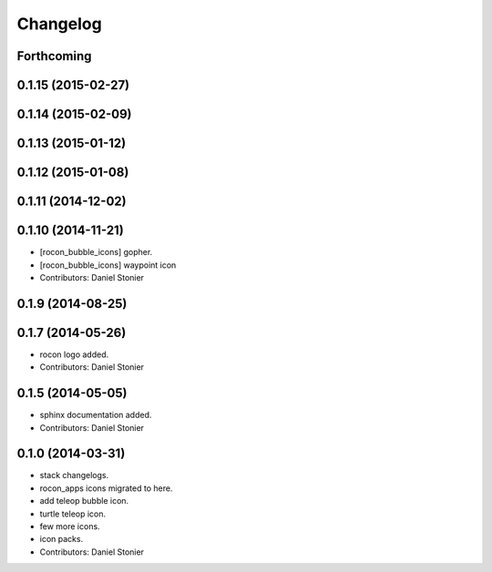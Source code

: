 Changelog
=========

Forthcoming
-----------

0.1.15 (2015-02-27)
-------------------

0.1.14 (2015-02-09)
-------------------

0.1.13 (2015-01-12)
-------------------

0.1.12 (2015-01-08)
-------------------

0.1.11 (2014-12-02)
-------------------

0.1.10 (2014-11-21)
-------------------
* [rocon_bubble_icons] gopher.
* [rocon_bubble_icons] waypoint icon
* Contributors: Daniel Stonier

0.1.9 (2014-08-25)
------------------

0.1.7 (2014-05-26)
------------------
* rocon logo added.
* Contributors: Daniel Stonier

0.1.5 (2014-05-05)
------------------
* sphinx documentation added.
* Contributors: Daniel Stonier

0.1.0 (2014-03-31)
------------------
* stack changelogs.
* rocon_apps icons migrated to here.
* add teleop bubble icon.
* turtle teleop icon.
* few more icons.
* icon packs.
* Contributors: Daniel Stonier
